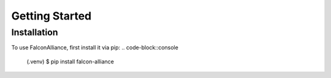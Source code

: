 Getting Started
===============

.. _installation:

Installation
------------

To use FalconAlliance, first install it via pip:
.. code-block::console
    (.venv) $ pip install falcon-alliance

